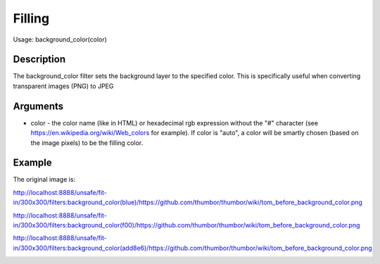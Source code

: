 Filling
=======

Usage: background_color(color)

Description
-----------

The background_color filter sets the background layer to the specified color.
This is specifically useful when converting transparent images (PNG) to JPEG

Arguments
---------

-  color - the color name (like in HTML) or hexadecimal rgb expression
   without the "#" character (see
   `<https://en.wikipedia.org/wiki/Web_colors>`_  for example). If color is
   "auto", a color will be smartly chosen (based on the image pixels) to
   be the filling color.

Example
-------

The original image is:

.. image:: images/tom_before_background_color.png
    :alt: Original picture

`<http://localhost:8888/unsafe/fit-in/300x300/filters:background_color(blue)/https://github.com/thumbor/thumbor/wiki/tom_before_background_color.png>`_

.. image:: images/tom_background_color_blue.png
    :alt: Picture after the background_color(blue) filter

`<http://localhost:8888/unsafe/fit-in/300x300/filters:background_color(f00)/https://github.com/thumbor/thumbor/wiki/tom_before_background_color.png>`_

.. image:: images/tom_background_color_red.png
    :alt: Picture after the background_color(f00) filter

`<http://localhost:8888/unsafe/fit-in/300x300/filters:background_color(add8e6)/https://github.com/thumbor/thumbor/wiki/tom_before_background_color.png>`_

.. image:: images/tom_background_color_lightblue.png
    :alt: Picture after the background_color(add8e6)
